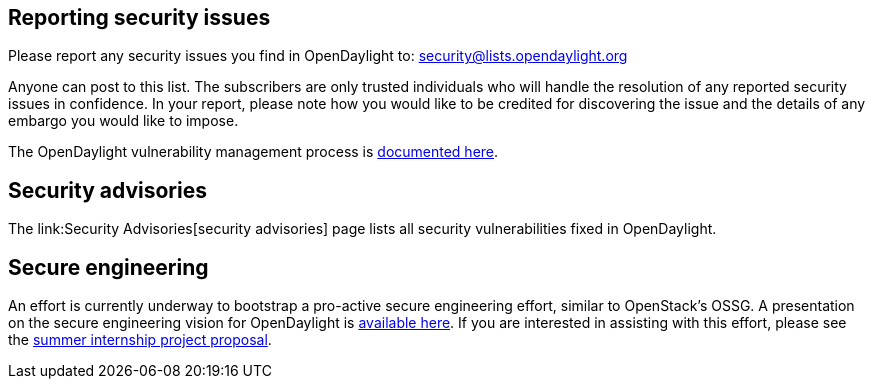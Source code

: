[[reporting-security-issues]]
== Reporting security issues

Please report any security issues you find in OpenDaylight to:
security@lists.opendaylight.org

Anyone can post to this list. The subscribers are only trusted
individuals who will handle the resolution of any reported security
issues in confidence. In your report, please note how you would like to
be credited for discovering the issue and the details of any embargo you
would like to impose.

The OpenDaylight vulnerability management process is
https://wiki.opendaylight.org/view/TSC:Vulnerability_Management[documented
here].

[[security-advisories]]
== Security advisories

The link:Security Advisories[security advisories] page lists all
security vulnerabilities fixed in OpenDaylight.

[[secure-engineering]]
== Secure engineering

An effort is currently underway to bootstrap a pro-active secure
engineering effort, similar to OpenStack's OSSG. A presentation on the
secure engineering vision for OpenDaylight is
https://wiki.opendaylight.org/images/8/8c/201501-ODL-Bay_Area_Meetup.pdf[available
here]. If you are interested in assisting with this effort, please see
the
https://wiki.opendaylight.org/view/InternProjects:Main#Implement_a_secure_engineering_process_for_OpenDaylight[summer
internship project proposal].
